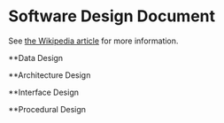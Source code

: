 * Software Design Document
See [[http://en.wikipedia.org/wiki/Software_design_document][the Wikipedia article]] for more information.

**Data Design

**Architecture Design

**Interface Design

**Procedural Design
